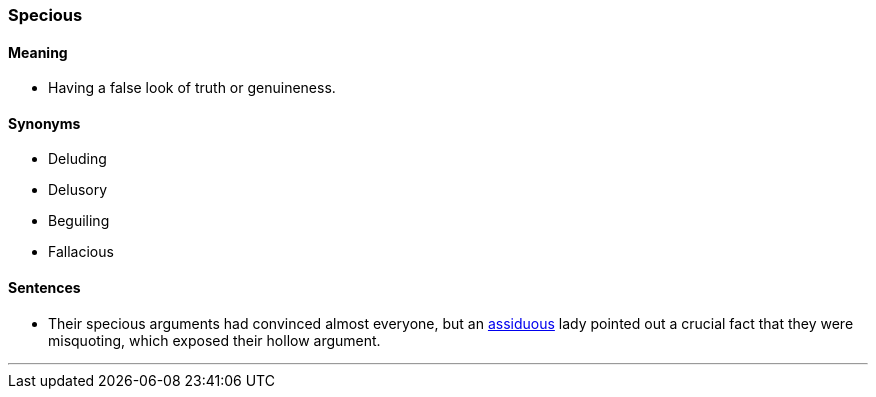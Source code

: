 === Specious

==== Meaning

* Having a false look of truth or genuineness.

==== Synonyms

* Deluding
* Delusory
* Beguiling
* Fallacious

==== Sentences

* Their [.underline]#specious# arguments had convinced almost everyone, but an link:#_assiduous[assiduous] lady pointed out a crucial fact that they were misquoting, which exposed their hollow argument.

'''

